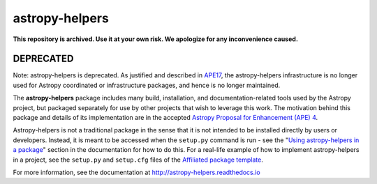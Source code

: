 astropy-helpers
===============

**This repository is archived. Use it at your own risk. We apologize for any inconvenience caused.**

DEPRECATED
----------
Note: astropy-helpers is deprecated. As justified and described in
`APE17 <https://github.com/astropy/astropy-APEs/blob/main/APE17.rst>`_,
the astropy-helpers infrastructure is no longer used for Astropy coordinated or infrastructure
packages, and hence is no longer maintained.

.. image:: https://travis-ci.org/astropy/astropy-helpers.svg
  :target: https://travis-ci.org/astropy/astropy-helpers

.. image:: https://ci.appveyor.com/api/projects/status/rt9161t9mhx02xp7/branch/master?svg=true
  :target: https://ci.appveyor.com/project/Astropy/astropy-helpers

.. image:: https://codecov.io/gh/astropy/astropy-helpers/branch/master/graph/badge.svg
  :target: https://codecov.io/gh/astropy/astropy-helpers

The **astropy-helpers** package includes many build, installation, and
documentation-related tools used by the Astropy project, but packaged separately
for use by other projects that wish to leverage this work. The motivation behind
this package and details of its implementation are in the accepted
`Astropy Proposal for Enhancement (APE) 4 <https://github.com/astropy/astropy-APEs/blob/master/APE4.rst>`_.

Astropy-helpers is not a traditional package in the sense that it is not
intended to be installed directly by users or developers. Instead, it is meant
to be accessed when the ``setup.py`` command is run - see the
"`Using astropy-helpers in a package <https://astropy-helpers.readthedocs.io/en/stable/using.html>`_"
section in the documentation for how to do this.
For a real-life example of how to implement astropy-helpers in a
project, see the ``setup.py`` and ``setup.cfg`` files of the
`Affiliated package template <https://github.com/astropy/package-template>`_.

For more information, see the documentation at http://astropy-helpers.readthedocs.io
